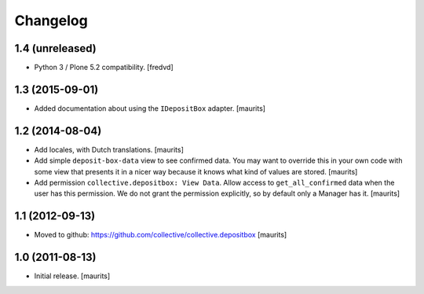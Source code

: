 Changelog
=========


1.4 (unreleased)
----------------

- Python 3 / Plone 5.2 compatibility.
  [fredvd]


1.3 (2015-09-01)
----------------

- Added documentation about using the ``IDepositBox`` adapter.
  [maurits]


1.2 (2014-08-04)
----------------

- Add locales, with Dutch translations.
  [maurits]

- Add simple ``deposit-box-data`` view to see confirmed data.  You may
  want to override this in your own code with some view that presents
  it in a nicer way because it knows what kind of values are stored.
  [maurits]

- Add permission ``collective.depositbox: View Data``.  Allow access
  to ``get_all_confirmed`` data when the user has this permission.
  We do not grant the permission explicitly, so by default only a
  Manager has it.
  [maurits]


1.1 (2012-09-13)
----------------

- Moved to github: https://github.com/collective/collective.depositbox
  [maurits]


1.0 (2011-08-13)
----------------

- Initial release.
  [maurits]
